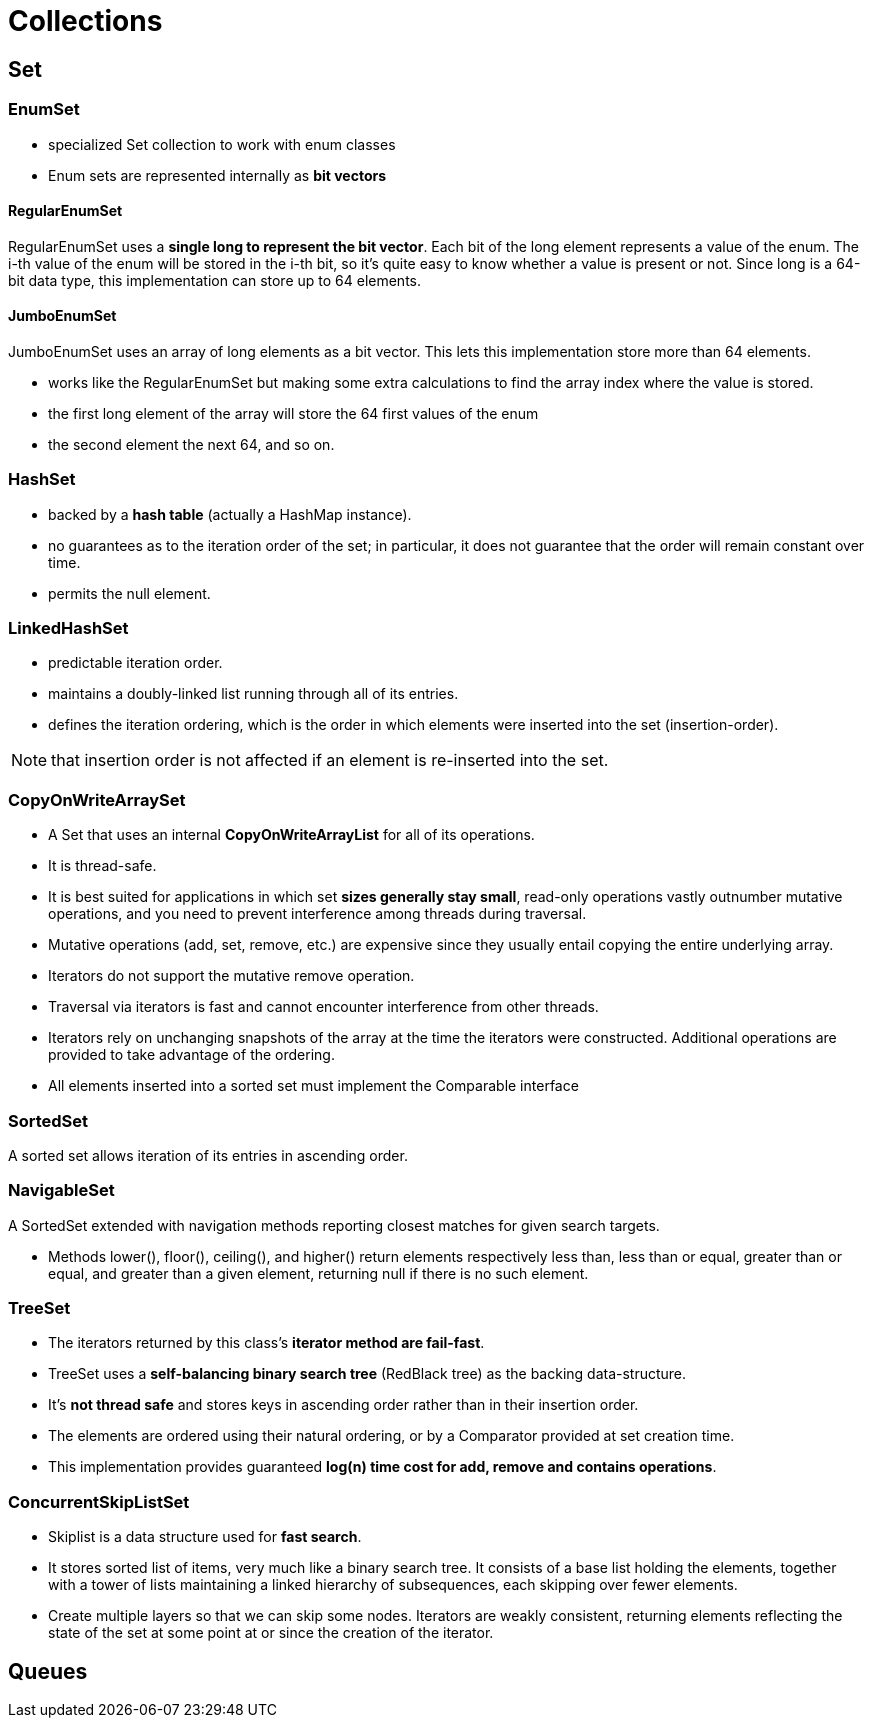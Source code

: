 = Collections

== Set

=== EnumSet

* specialized Set collection to work with enum classes
* Enum sets are represented internally as *bit vectors*

==== RegularEnumSet

RegularEnumSet uses a *single long to represent the bit vector*. Each bit of the long element represents a value of the enum. The i-th value of the enum will be stored in the i-th bit, so it’s quite easy to know whether a value is present or not. Since long is a 64-bit data type, this implementation can store up to 64 elements.

==== JumboEnumSet

JumboEnumSet uses an array of long elements as a bit vector. This lets this implementation store more than 64 elements.

* works like the RegularEnumSet but making some extra calculations to find the array index where the value is stored.

* the first long element of the array will store the 64 first values of the enum
* the second element the next 64, and so on.

=== HashSet

* backed by a *hash table* (actually a HashMap instance).
* no guarantees as to the iteration order of the set; in particular, it does not guarantee that the order will remain constant over time.
* permits the null element.

=== LinkedHashSet

* predictable iteration order.
* maintains a doubly-linked list running through all of its entries.
* defines the iteration ordering, which is the order in which elements were inserted into the set (insertion-order).

NOTE: that insertion order is not affected if an element is re-inserted into the set.

=== CopyOnWriteArraySet

* A Set that uses an internal *CopyOnWriteArrayList* for all of its operations.

* It is thread-safe.

* It is best suited for applications in which set *sizes generally stay small*, read-only operations vastly outnumber mutative operations, and you need to prevent interference among threads during traversal.

* Mutative operations (add, set, remove, etc.) are expensive since they usually entail copying the entire underlying array.
* Iterators do not support the mutative remove operation.

* Traversal via iterators is fast and cannot encounter interference from other threads.
* Iterators rely on unchanging snapshots of the array at the time the iterators were constructed. Additional operations are provided to take advantage of the ordering.
* All elements inserted into a sorted set must implement the Comparable interface

=== SortedSet

A sorted set allows iteration of its entries in ascending order.

=== NavigableSet

A SortedSet extended with navigation methods reporting closest matches for given search targets.

* Methods lower(), floor(), ceiling(), and higher() return elements respectively less than, less than or equal, greater than or equal, and greater than a given element, returning null if there is no such element.

=== TreeSet

* The iterators returned by this class's *iterator method are fail-fast*.
* TreeSet uses a *self-balancing binary search tree* (RedBlack tree) as the backing data-structure.
* It's *not thread safe* and stores keys in ascending order rather than in their insertion order.

* The elements are ordered using their natural ordering, or by a Comparator provided at set creation time.
* This implementation provides guaranteed *log(n) time cost for add, remove and contains operations*.

=== ConcurrentSkipListSet

* Skiplist is a data structure used for *fast search*.
* It stores sorted list of items, very much like a binary search tree. It consists of a base list holding the elements, together with a tower of lists maintaining a linked hierarchy of subsequences, each skipping over fewer elements.
* Create multiple layers so that we can skip some nodes. Iterators are weakly consistent, returning elements reflecting the state of the set at some point at or since the creation of the iterator.

== Queues







